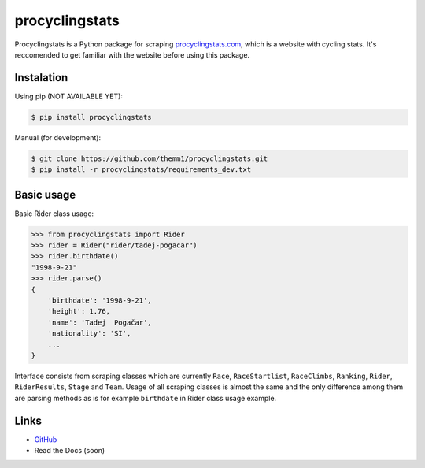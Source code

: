 procyclingstats
===============

Procyclingstats is a Python package for scraping `procyclingstats.com`_,
which is a website with cycling stats. It's reccomended to get familiar with
the website before using this package.

Instalation
-----------

Using pip (NOT AVAILABLE YET):

.. code-block:: text

    $ pip install procyclingstats

Manual (for development):

.. code-block:: text

    $ git clone https://github.com/themm1/procyclingstats.git
    $ pip install -r procyclingstats/requirements_dev.txt

Basic usage
-----------

Basic Rider class usage:

>>> from procyclingstats import Rider
>>> rider = Rider("rider/tadej-pogacar")
>>> rider.birthdate()
"1998-9-21"
>>> rider.parse()
{
    'birthdate': '1998-9-21',
    'height': 1.76,
    'name': 'Tadej  Pogačar',
    'nationality': 'SI',
    ...
}

Interface consists from scraping classes which are currently ``Race``,
``RaceStartlist``, ``RaceClimbs``, ``Ranking``, ``Rider``, ``RiderResults``,
``Stage`` and ``Team``. Usage of all scraping classes is almost the same and
the only difference among them are parsing methods as is for example
``birthdate`` in Rider class usage example.

Links
-----

- GitHub_
- Read the Docs (soon)

.. _GitHub: https://github.com/themm1/procyclingstats
.. _procyclingstats.com: https://www.procyclingstats.com
.. _selectolax: https://github.com/rushter/selectolax